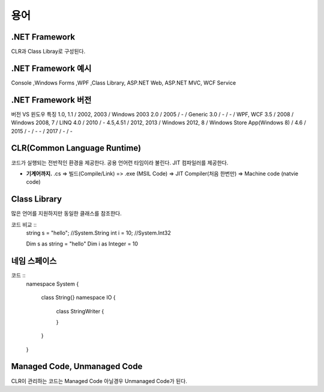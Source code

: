 .. _netframework_terms:


======
 용어
======


.NET Framework
==============

CLR과 Class Libray로 구성된다.

.NET Framework 예시
===================

Console ,Windows Forms ,WPF ,Class Library, ASP.NET Web, ASP.NET MVC, WCF Service


.NET Framework 버전
===================

버전 VS 윈도우 특징 
1.0, 1.1 / 2002, 2003 / Windows 2003
2.0 / 2005 / - / Generic
3.0 / - / - / WPF, WCF
3.5 / 2008 / Windows 2008, 7 / LINQ
4.0 / 2010 / -
4.5,4.51 / 2012, 2013 / Windows 2012, 8 / Windows Store App(Windows 8) /
4.6 / 2015 / - / -
\- / 2017 / - / -


CLR(Common Language Runtime)
============================

코드가 실행되는 전반적인 환경을 제공한다. 공용 언어런 타임이라 불린다. JIT 컴파일러를 제공한다.

- **기계어까지.** .cs => 빌드(Compile/Link) => .exe (MSIL Code) => JIT Compiler(처음 한번만) => Machine code (natvie code)

Class Library
=============

많은 언어를 지원하지만 동일한 클래스를 참조한다.

코드 비교 ::
  string s = "hello"; //System.String
  int i = 10; //System.Int32

  Dim s as string = "hello"
  Dim i as Integer = 10

네임 스페이스
=============

코드 ::
  namespace System
  {
    class String{}
    namespace IO
    {
      class StringWriter
      {
    
      }
    }
  }

Managed Code, Unmanaged Code
============================

CLR이 관리하는 코드는 Managed Code 아닐경우 Unmanaged Code가 된다.
